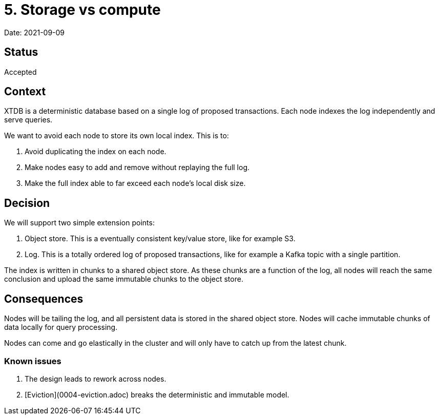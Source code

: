 # 5. Storage vs compute

Date: 2021-09-09

## Status

Accepted

## Context

XTDB is a deterministic database based on a single log of proposed
transactions. Each node indexes the log independently and serve
queries.

We want to avoid each node to store its own local index. This is to:

1. Avoid duplicating the index on each node.
2. Make nodes easy to add and remove without replaying the full log.
3. Make the full index able to far exceed each node's local disk size.

## Decision

We will support two simple extension points:

1. Object store. This is a eventually consistent key/value store, like
   for example S3.
2. Log. This is a totally ordered log of proposed transactions, like
   for example a Kafka topic with a single partition.

The index is written in chunks to a shared object store. As these
chunks are a function of the log, all nodes will reach the same
conclusion and upload the same immutable chunks to the object store.

## Consequences

Nodes will be tailing the log, and all persistent data is stored in
the shared object store. Nodes will cache immutable chunks of data
locally for query processing.

Nodes can come and go elastically in the cluster and will only have to
catch up from the latest chunk.

### Known issues

1. The design leads to rework across nodes.
2. [Eviction](0004-eviction.adoc) breaks the deterministic and immutable
   model.

